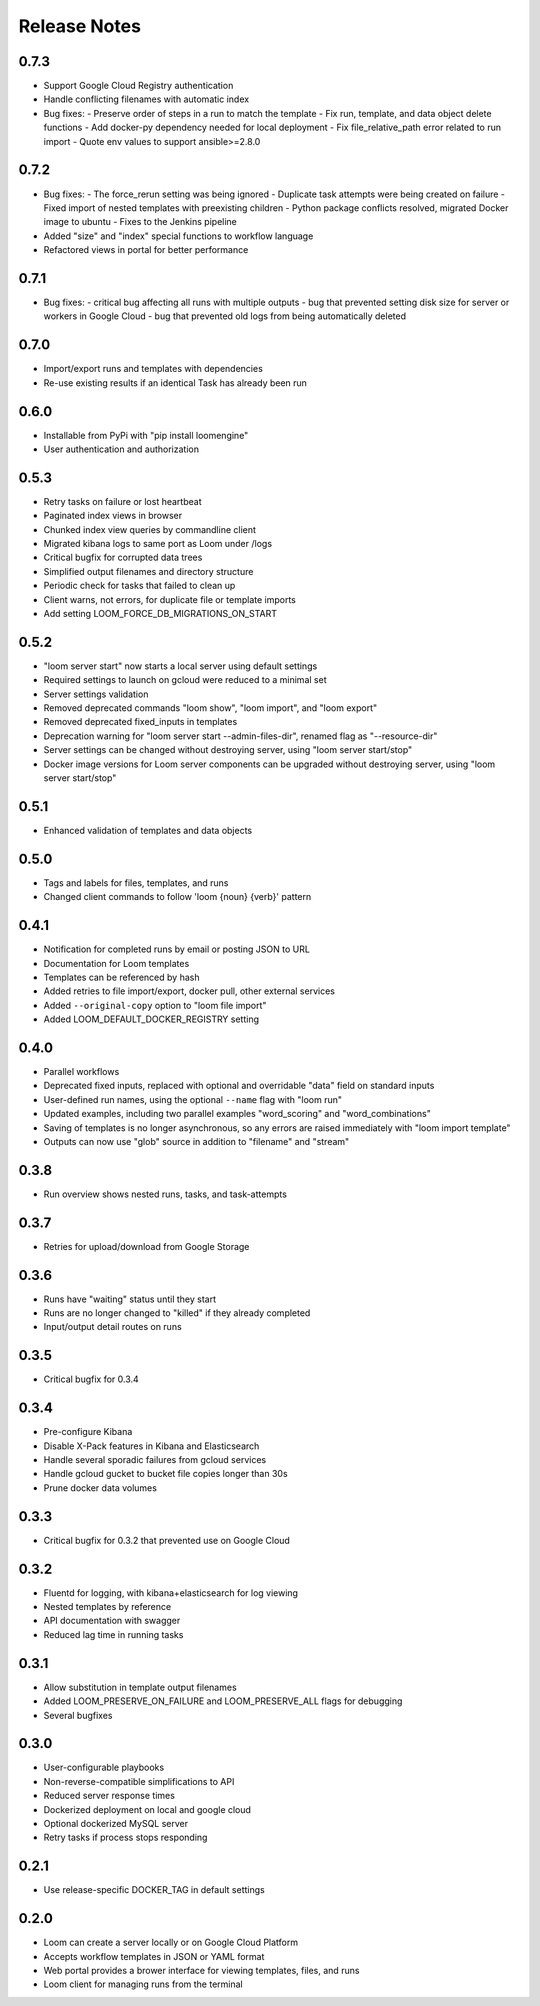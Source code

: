 #############
Release Notes
#############

0.7.3
------------
* Support Google Cloud Registry authentication
* Handle conflicting filenames with automatic index
* Bug fixes:
  - Preserve order of steps in a run to match the template
  - Fix run, template, and data object delete functions
  - Add docker-py dependency needed for local deployment
  - Fix file_relative_path error related to run import
  - Quote env values to support ansible>=2.8.0

0.7.2
------------
* Bug fixes:
  - The force_rerun setting was being ignored
  - Duplicate task attempts were being created on failure
  - Fixed import of nested templates with preexisting children
  - Python package conflicts resolved, migrated Docker image to ubuntu
  - Fixes to the Jenkins pipeline
* Added "size" and "index" special functions to workflow language
* Refactored views in portal for better performance

0.7.1
------------
* Bug fixes:
  - critical bug affecting all runs with multiple outputs
  - bug that prevented setting disk size for server or workers in Google Cloud
  - bug that prevented old logs from being automatically deleted

0.7.0
------------
* Import/export runs and templates with dependencies
* Re-use existing results if an identical Task has already been run

0.6.0
------------
* Installable from PyPi with "pip install loomengine"
* User authentication and authorization

0.5.3
------------
* Retry tasks on failure or lost heartbeat
* Paginated index views in browser
* Chunked index view queries by commandline client
* Migrated kibana logs to same port as Loom under /logs
* Critical bugfix for corrupted data trees
* Simplified output filenames and directory structure
* Periodic check for tasks that failed to clean up
* Client warns, not errors, for duplicate file or template imports
* Add setting LOOM_FORCE_DB_MIGRATIONS_ON_START

0.5.2
------------
* "loom server start" now starts a local server using default settings
* Required settings to launch on gcloud were reduced to a minimal set
* Server settings validation
* Removed deprecated commands "loom show", "loom import", and "loom export"
* Removed deprecated fixed_inputs in templates
* Deprecation warning for "loom server start --admin-files-dir", renamed flag as "--resource-dir"
* Server settings can be changed without destroying server, using "loom server start/stop"
* Docker image versions for Loom server components can be upgraded without destroying server, using "loom server start/stop"

0.5.1
-------------
* Enhanced validation of templates and data objects

0.5.0
-------------
* Tags and labels for files, templates, and runs
* Changed client commands to follow 'loom {noun} {verb}' pattern

0.4.1
-------------
* Notification for completed runs by email or posting JSON to URL
* Documentation for Loom templates
* Templates can be referenced by hash
* Added retries to file import/export, docker pull, other external services
* Added ``--original-copy`` option to "loom file import"
* Added LOOM_DEFAULT_DOCKER_REGISTRY setting

0.4.0
-------------
* Parallel workflows
* Deprecated fixed inputs, replaced with optional and overridable "data" field on standard inputs
* User-defined run names, using the optional ``--name`` flag with "loom run"
* Updated examples, including two parallel examples "word_scoring" and "word_combinations"
* Saving of templates is no longer asynchronous, so any errors are raised immediately with "loom import template"
* Outputs can now use "glob" source in addition to "filename" and "stream"

0.3.8
-------------
* Run overview shows nested runs, tasks, and task-attempts

0.3.7
-------------
* Retries for upload/download from Google Storage

0.3.6
-------------
* Runs have "waiting" status until they start
* Runs are no longer changed to "killed" if they already completed
* Input/output detail routes on runs

0.3.5
-------------
* Critical bugfix for 0.3.4

0.3.4
-------------
* Pre-configure Kibana
* Disable X-Pack features in Kibana and Elasticsearch
* Handle several sporadic failures from gcloud services
* Handle gcloud gucket to bucket file copies longer than 30s
* Prune docker data volumes

0.3.3
-------------
* Critical bugfix for 0.3.2 that prevented use on Google Cloud

0.3.2
-------------
* Fluentd for logging, with kibana+elasticsearch for log viewing
* Nested templates by reference
* API documentation with swagger
* Reduced lag time in running tasks

0.3.1
-------------
* Allow substitution in template output filenames
* Added LOOM_PRESERVE_ON_FAILURE and LOOM_PRESERVE_ALL flags for debugging
* Several bugfixes

0.3.0
-------------
* User-configurable playbooks
* Non-reverse-compatible simplifications to API
* Reduced server response times
* Dockerized deployment on local and google cloud
* Optional dockerized MySQL server
* Retry tasks if process stops responding

0.2.1
-------------
* Use release-specific DOCKER_TAG in default settings

0.2.0
-------------
* Loom can create a server locally or on Google Cloud Platform
* Accepts workflow templates in JSON or YAML format
* Web portal provides a brower interface for viewing templates, files, and runs
* Loom client for managing runs from the terminal
